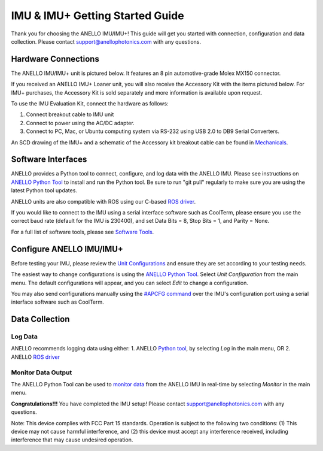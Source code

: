 ==================================
IMU & IMU+ Getting Started Guide
==================================
Thank you for choosing the ANELLO IMU/IMU+! This guide will get you started with connection, configuration and data collection.
Please contact support@anellophotonics.com with any questions.  

Hardware Connections
---------------------------------
The ANELLO IMU/IMU+ unit is pictured below. It features an 8 pin automotive-grade Molex MX150 connector.

.. image:: media/ANELLO_IMU.png
   :width: 30 %
   :align: center


If you received an ANELLO IMU+ Loaner unit, you will also receive the Accessory Kit with the items pictured below. 
For IMU+ purchases, the Accessory Kit is sold separately and more information is available upon request.

.. image:: media/IMU_EvalKit.png
   :width: 70 %
   :align: center

To use the IMU Evaluation Kit, connect the hardware as follows: 

1. Connect breakout cable to IMU unit
2. Connect to power using the AC/DC adapter.
3. Connect to PC, Mac, or Ubuntu computing system via RS-232 using USB 2.0 to DB9 Serial Converters.

An SCD drawing of the IMU+ and a schematic of the Accessory kit breakout cable can be found in 
`Mechanicals <https://docs-a1.readthedocs.io/en/latest/mechanicals.html#anello-imu-imu>`__.


Software Interfaces
---------------------------------
ANELLO provides a Python tool to connect, configure, and log data with the ANELLO IMU.
Please see instructions on `ANELLO Python Tool <https://docs-a1.readthedocs.io/en/latest/python_tool.html>`__ to install and run the Python tool.
Be sure to run "git pull" regularly to make sure you are using the latest Python tool updates.

ANELLO units are also compatible with ROS using our C-based `ROS driver <https://github.com/Anello-Photonics/ANELLO_ROS_Driver>`_.

If you would like to connect to the IMU using a serial interface software such as CoolTerm, 
please ensure you use the correct baud rate (default for the IMU is 230400), and set Data Bits = 8, Stop Bits = 1, and Parity = None.

For a full list of software tools, please see `Software Tools <https://docs-a1.readthedocs.io/en/latest/software_tools.html>`_.


Configure ANELLO IMU/IMU+
---------------------------------
Before testing your IMU, please review the `Unit Configurations <https://docs-a1.readthedocs.io/en/latest/unit_configuration.html>`_ 
and ensure they are set according to your testing needs.

The easiest way to change configurations is using the `ANELLO Python Tool <https://docs-a1.readthedocs.io/en/latest/python_tool.html#set-anello-configurations>`__.
Select *Unit Configuration* from the main menu. The default configurations will appear, and you can select *Edit* to change a configuration.

You may also send configurations manually using the `#APCFG command <https://docs-a1.readthedocs.io/en/latest/communication_messaging.html#apcfg-messages>`_ 
over the IMU's configuration port using a serial interface software such as CoolTerm.


Data Collection
----------------------------

Log Data
~~~~~~~~~~~~~~~~~
ANELLO recommends logging data using either:
1. ANELLO `Python tool <https://docs-a1.readthedocs.io/en/latest/python_tool.html#data-collection>`__, by selecting *Log* in the main menu, OR
2. ANELLO `ROS driver <https://github.com/Anello-Photonics/ANELLO_ROS_Driver>`__

Monitor Data Output
~~~~~~~~~~~~~~~~~~~~~~~~~~~~~~~~~~~
The ANELLO Python Tool can be used to `monitor data <https://docs-a1.readthedocs.io/en/latest/python_tool.html#monitor-output>`__ 
from the ANELLO IMU in real-time by selecting *Monitor* in the main menu.


**Congratulations!!!**
You have completed the IMU setup! Please contact support@anellophotonics.com with any questions. 

Note: This device complies with FCC Part 15 standards. Operation is subject to the following two conditions: 
(1) This device may not cause harmful interference, and 
(2) this device must accept any interference received, including interference that may cause undesired operation.